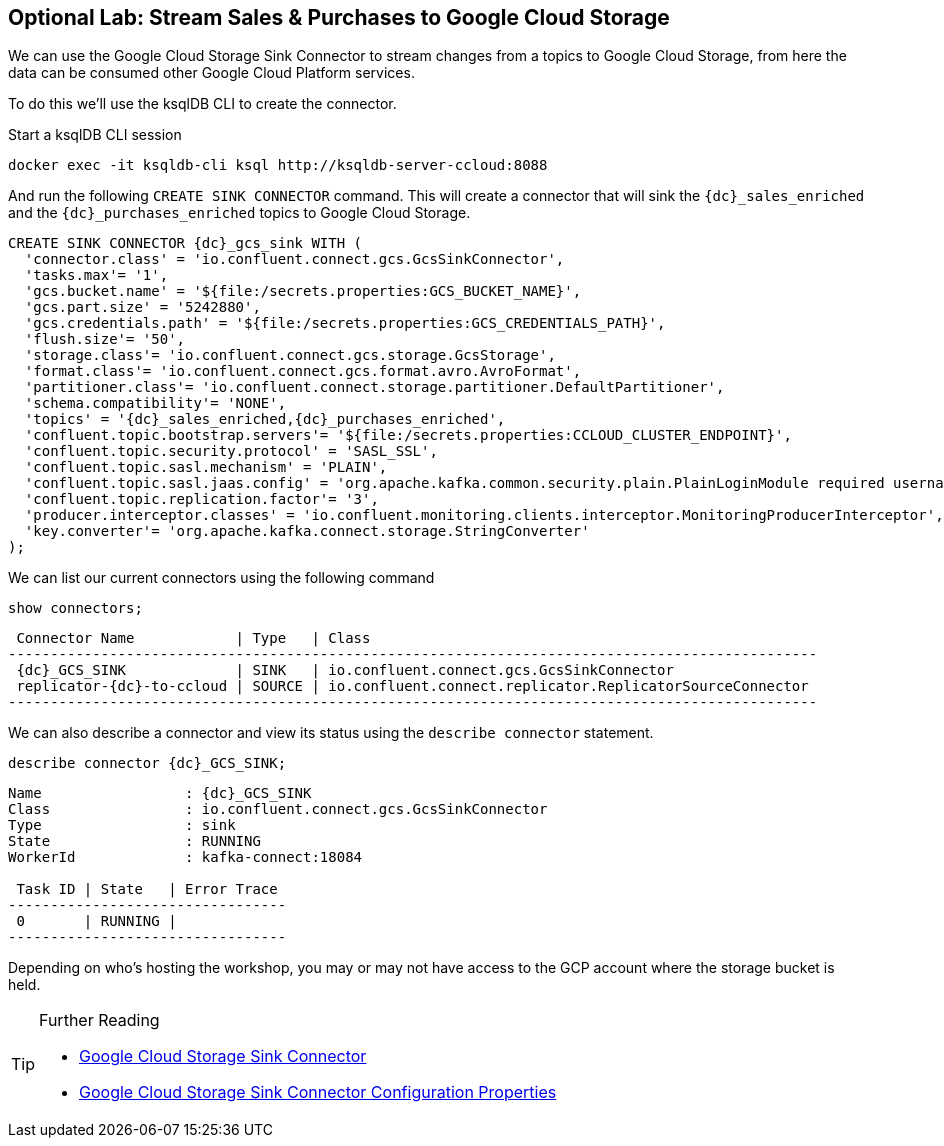 == Optional Lab: Stream Sales & Purchases to Google Cloud Storage

We can use the Google Cloud Storage Sink Connector to stream changes from a topics to Google Cloud Storage, from here the data can be consumed other Google Cloud Platform services.

To do this we'll use the ksqlDB CLI to create the connector.

Start a ksqlDB CLI session
[source,bash,subs=attributes]
----
docker exec -it ksqldb-cli ksql http://ksqldb-server-ccloud:8088
----

And run the following `CREATE SINK CONNECTOR` command. This will create a connector that will sink the `{dc}_sales_enriched` and the `{dc}_purchases_enriched` topics to Google Cloud Storage.

[source,bash,subs=attributes]
----
CREATE SINK CONNECTOR {dc}_gcs_sink WITH (
  'connector.class' = 'io.confluent.connect.gcs.GcsSinkConnector',
  'tasks.max'= '1',
  'gcs.bucket.name' = '${file:/secrets.properties:GCS_BUCKET_NAME}',
  'gcs.part.size' = '5242880',
  'gcs.credentials.path' = '${file:/secrets.properties:GCS_CREDENTIALS_PATH}',
  'flush.size'= '50',
  'storage.class'= 'io.confluent.connect.gcs.storage.GcsStorage',
  'format.class'= 'io.confluent.connect.gcs.format.avro.AvroFormat',
  'partitioner.class'= 'io.confluent.connect.storage.partitioner.DefaultPartitioner',
  'schema.compatibility'= 'NONE',
  'topics' = '{dc}_sales_enriched,{dc}_purchases_enriched',
  'confluent.topic.bootstrap.servers'= '${file:/secrets.properties:CCLOUD_CLUSTER_ENDPOINT}',
  'confluent.topic.security.protocol' = 'SASL_SSL',
  'confluent.topic.sasl.mechanism' = 'PLAIN',
  'confluent.topic.sasl.jaas.config' = 'org.apache.kafka.common.security.plain.PlainLoginModule required username=\"${file:/secrets.properties:CCLOUD_API_KEY}\" password=\"${file:/secrets.properties:CCLOUD_API_SECRET}\";',
  'confluent.topic.replication.factor'= '3',
  'producer.interceptor.classes' = 'io.confluent.monitoring.clients.interceptor.MonitoringProducerInterceptor',
  'key.converter'= 'org.apache.kafka.connect.storage.StringConverter'
);
----

We can list our current connectors using the following command

[source,bash,subs=attributes]
----
show connectors;
----

[source,bash,subs=attributes]
----
 Connector Name            | Type   | Class
------------------------------------------------------------------------------------------------
 {dc}_GCS_SINK             | SINK   | io.confluent.connect.gcs.GcsSinkConnector
 replicator-{dc}-to-ccloud | SOURCE | io.confluent.connect.replicator.ReplicatorSourceConnector
------------------------------------------------------------------------------------------------
----

We can also describe a connector and view its status using the `describe connector` statement.

[source,bash,subs=attributes]
----
describe connector {dc}_GCS_SINK;
----
[source,bash,subs=attributes]
----
Name                 : {dc}_GCS_SINK
Class                : io.confluent.connect.gcs.GcsSinkConnector
Type                 : sink
State                : RUNNING
WorkerId             : kafka-connect:18084

 Task ID | State   | Error Trace
---------------------------------
 0       | RUNNING |
---------------------------------
----

Depending on who's hosting the workshop, you may or may not have access to the GCP account where the storage bucket is held.

.Further Reading
[TIP]
====
* link:https://docs.confluent.io/current/connect/kafka-connect-gcs/index.html#google-cloud-storage-sink-connector-for-cp[Google Cloud Storage Sink Connector]
* link:https://docs.confluent.io/current/connect/kafka-connect-gcs/configuration_options.html[Google Cloud Storage Sink Connector Configuration Properties]
====